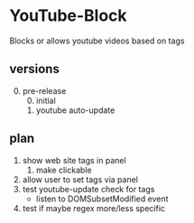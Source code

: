 * YouTube-Block
Blocks or allows youtube videos based on tags
** versions
   0) [@0] pre-release
      0) [@0] initial
      1) youtube auto-update
** plan
   1) show web site tags in panel
      2) make clickable
   3) allow user to set tags via panel
   4) test youtube-update check for tags
      - listen to DOMSubsetModified event
   5) test if maybe regex more/less specific


